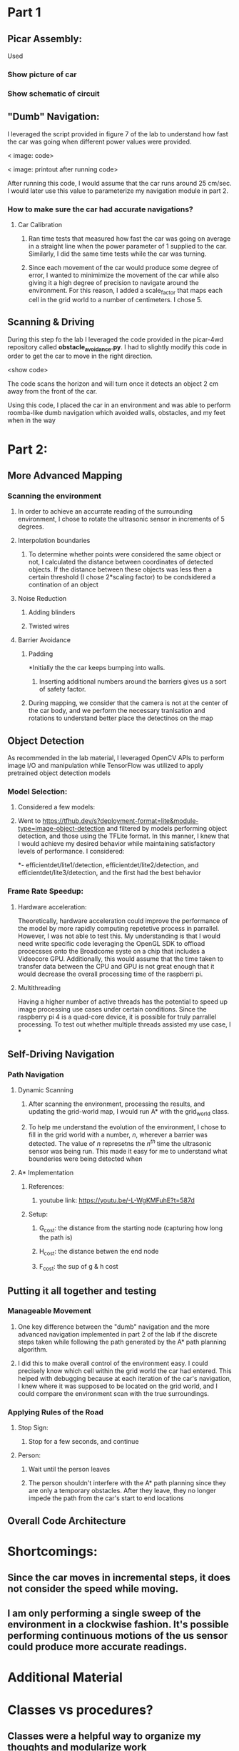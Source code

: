 * Part 1

** Picar Assembly:

Used 
*** Show picture of car

*** Show schematic of circuit

** "Dumb" Navigation:
I leveraged the script provided in figure 7 of the lab to understand how fast the car was going when different power values were provided.  

< image: code>

< image: printout after running code>

After running this code, I would assume that the car runs around 25 cm/sec.  I would later use this value to parameterize my navigation module in part 2.

*** How to make sure the car had accurate navigations?
**** Car Calibration
***** Ran time tests that measured how fast the car was going on average in a straight line when the power parameter of 1 supplied to the car.  Similarly, I did the same time tests while the car was turning. 
***** Since each movement of the car would produce some degree of error, I wanted to minimimize the movement of the car while also giving it a high degree of precision to navigate around the environment.  For this reason, I added a scale_factor that maps each cell in the grid world to a number of centimeters.  I chose 5.

** Scanning & Driving

During this step fo the lab I leveraged the code provided in the picar-4wd repository called *obstacle_avoidance.py*.  I had to slightly modify this code in order to get the car to move in the right direction.  

<show code>

The code scans the horizon and will turn once it detects an object 2 cm away from the front of the car.

Using this code, I placed the car in an environment and was able to perform roomba-like dumb navigation which avoided walls, obstacles, and my feet when in the way

* Part 2:

** More Advanced Mapping
*** Scanning the environment
**** In order to achieve an accurrate reading of the surrounding environment, I chose to rotate the ultrasonic sensor in increments of 5 degrees.
**** Interpolation boundaries
***** To determine whether points were considered the same object or not, I calculated the distance between coordinates of detected objects.  If the distance between these objects was less then a certain threshold (I chose 2*scaling factor) to be condsidered a contination of an object
**** Noise Reduction
***** Adding blinders
***** Twisted wires
**** Barrier Avoidance
*****  Padding
*Initially the the car keeps bumping into walls.
****** Inserting additional numbers around the barriers gives us a sort of safety factor.
***** During mapping, we consider that the camera is not at the center of the car body, and we perform the necessary tranlsation and rotations to understand better place the detectinos on the map

** Object Detection

As recommended in the lab material, I leveraged OpenCV APIs to perform image I/O and manipulation while TensorFlow was utilized to apply pretrained object detection models


*** Model Selection:

**** Considered a few models:

**** Went to https://tfhub.dev/s?deployment-format=lite&module-type=image-object-detection and filtered by models performing object detection, and those using the TFLite format.  In this manner, I knew that I would achieve my desired behavior while maintaining satisfactory levels of performance.  I considered:
*- efficientdet/lite1/detection, efficientdet/lite2/detection, and efficientdet/lite3/detection, and the first had the best behavior

*** Frame Rate Speedup:

**** Hardware acceleration:
Theoretically, hardware acceleration could improve the performance of the model by more rapidly computing repetetive process in parrallel.  However, I was not able to test this.  My understanding is that I would need write specific code leveraging the OpenGL SDK to offload procecsses onto the Broadcome syste on a chip that includes a Videocore GPU.  Additionally, this would assume that the time taken to transfer data between the CPU and GPU is not great enough that it would decrease the overall processing time of the raspberri pi.

**** Multithreading 
Having a higher number of active threads has the potential to speed up image processing use cases under certain conditions.  Since the raspberry pi 4 is a quad-core device, it is possible for truly parrallel processing. To test out whether multiple threads assisted my use case, I
*

** Self-Driving Navigation
*** Path Navigation
**** Dynamic Scanning
***** After scanning the environment, processing the results, and updating the grid-world map, I would run A* with the grid_world class.  
***** To help me understand the evolution of the environment, I chose to fill in the grid world with a number, /n/, wherever a barrier was detected.  The value of /n/  represetns  the /n^th/ time the ultrasonic sensor was being run.  This made it easy for me to understand what bounderies were being detected when
**** A* Implementation
***** References:
****** youtube link: https://youtu.be/-L-WgKMFuhE?t=587d
***** Setup:
****** G_cost: the distance from the starting node (capturing how long the path is)
****** H_cost: the distance betwen the end node
****** F_cost: the sup of g & h cost



** Putting it all together and testing
*** Manageable Movement
**** One key difference between the "dumb" navigation and the more advanced navigation implemented in part 2 of the lab if the discrete steps taken while following the path generated by the A* path planning algorithm. 
**** I did this to make overall control of the environment easy.  I could precisely know which cell within the grid world the car had entered.  This helped with debugging because at each iteration of the car's navigation, I knew where it was supposed to be located on the grid world, and I could compare the environment scan with the true surroundings.

*** Applying Rules of the Road
**** Stop Sign:
***** Stop for a few seconds, and continue

**** Person:
***** Wait until the person leaves
***** The person shouldn't  interfere with the A* path planning since they are only a temporary obstacles.  After they leave, they no longer impede the path from the car's start to end locations



** Overall Code Architecture
* Shortcomings:

** Since the car moves in incremental steps, it does not consider the speed while moving.
** I am only performing a single sweep of the environment in a clockwise fashion.  It's possible performing continuous motions of the us sensor could produce more accurate readings.


* Additional Material


* Classes vs procedures?
** Classes were a helpful way to organize my thoughts and modularize work

* Todo:

** Images

*** Image of the calibration script to substantiate why I configured the car to run on average at 

* References:

** Car Assembly

*** Used the SunFounder PiCar usermanual for setup https://github.com/sunfounder/picar-4wd/blob/master/docs/Picar-4wd%20User%20Manual.pdf

** Scripts

*** Calibration:
**** Figure 7 from Lab 1, except I had to change backward to forward https://docs.google.com/document/d/1pxzkC9UOPHBr24PRmHCYh3iSYBfWYOAvCHy5_Pd2p-I/edit#
*** "Dumb" Navigation
**** I used the ~obstacle_avoidance.py~ code in in SunFounders picar repository

** A* Implementation
*** https://youtu.be/-L-WgKMFuhE?t=587

** Object detection:
*** https://github.com/tensorflow/tfjs-models

** An understanding of the Raspberry Pi's GPU and hardware accelleration
*** https://petewarden.com/2014/08/07/how-to-optimize-raspberry-pi-code-using-its-gpu/ 
*** https://medium.com/analytics-vidhya/towards-gpu-accelerated-image-classification-on-low-end-hardware-ec592e125ad9
*** https://www.cnx-software.com/2020/02/03/raspberry-pi-4-opengl-es-3-1-conformant-vulkan-drivers/

